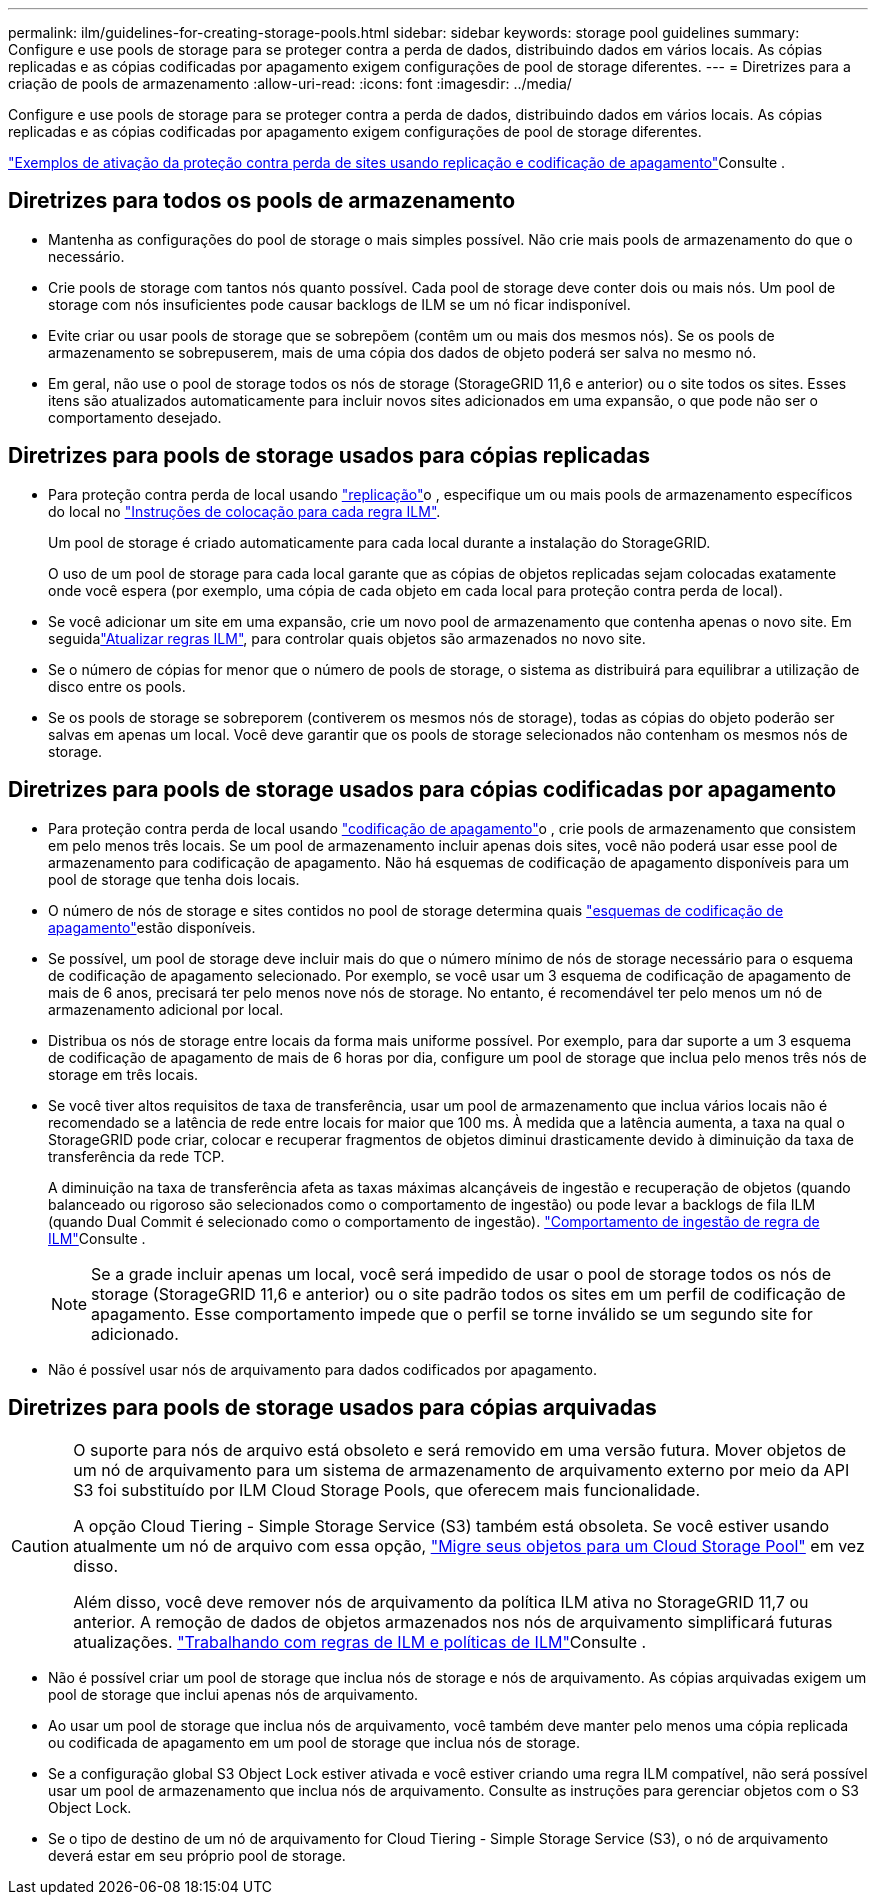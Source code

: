 ---
permalink: ilm/guidelines-for-creating-storage-pools.html 
sidebar: sidebar 
keywords: storage pool guidelines 
summary: Configure e use pools de storage para se proteger contra a perda de dados, distribuindo dados em vários locais. As cópias replicadas e as cópias codificadas por apagamento exigem configurações de pool de storage diferentes. 
---
= Diretrizes para a criação de pools de armazenamento
:allow-uri-read: 
:icons: font
:imagesdir: ../media/


[role="lead"]
Configure e use pools de storage para se proteger contra a perda de dados, distribuindo dados em vários locais. As cópias replicadas e as cópias codificadas por apagamento exigem configurações de pool de storage diferentes.

link:using-multiple-storage-pools-for-cross-site-replication.html["Exemplos de ativação da proteção contra perda de sites usando replicação e codificação de apagamento"]Consulte .



== Diretrizes para todos os pools de armazenamento

* Mantenha as configurações do pool de storage o mais simples possível. Não crie mais pools de armazenamento do que o necessário.
* Crie pools de storage com tantos nós quanto possível. Cada pool de storage deve conter dois ou mais nós. Um pool de storage com nós insuficientes pode causar backlogs de ILM se um nó ficar indisponível.
* Evite criar ou usar pools de storage que se sobrepõem (contêm um ou mais dos mesmos nós). Se os pools de armazenamento se sobrepuserem, mais de uma cópia dos dados de objeto poderá ser salva no mesmo nó.
* Em geral, não use o pool de storage todos os nós de storage (StorageGRID 11,6 e anterior) ou o site todos os sites. Esses itens são atualizados automaticamente para incluir novos sites adicionados em uma expansão, o que pode não ser o comportamento desejado.




== Diretrizes para pools de storage usados para cópias replicadas

* Para proteção contra perda de local usando link:what-replication-is.html["replicação"]o , especifique um ou mais pools de armazenamento específicos do local no link:create-ilm-rule-define-placements.html["Instruções de colocação para cada regra ILM"].
+
Um pool de storage é criado automaticamente para cada local durante a instalação do StorageGRID.

+
O uso de um pool de storage para cada local garante que as cópias de objetos replicadas sejam colocadas exatamente onde você espera (por exemplo, uma cópia de cada objeto em cada local para proteção contra perda de local).

* Se você adicionar um site em uma expansão, crie um novo pool de armazenamento que contenha apenas o novo site. Em seguidalink:working-with-ilm-rules-and-ilm-policies.html#edit-an-ilm-rule["Atualizar regras ILM"], para controlar quais objetos são armazenados no novo site.
* Se o número de cópias for menor que o número de pools de storage, o sistema as distribuirá para equilibrar a utilização de disco entre os pools.
* Se os pools de storage se sobreporem (contiverem os mesmos nós de storage), todas as cópias do objeto poderão ser salvas em apenas um local. Você deve garantir que os pools de storage selecionados não contenham os mesmos nós de storage.




== Diretrizes para pools de storage usados para cópias codificadas por apagamento

* Para proteção contra perda de local usando link:what-erasure-coding-is.html["codificação de apagamento"]o , crie pools de armazenamento que consistem em pelo menos três locais. Se um pool de armazenamento incluir apenas dois sites, você não poderá usar esse pool de armazenamento para codificação de apagamento. Não há esquemas de codificação de apagamento disponíveis para um pool de storage que tenha dois locais.
* O número de nós de storage e sites contidos no pool de storage determina quais link:what-erasure-coding-schemes-are.html["esquemas de codificação de apagamento"]estão disponíveis.
* Se possível, um pool de storage deve incluir mais do que o número mínimo de nós de storage necessário para o esquema de codificação de apagamento selecionado. Por exemplo, se você usar um 3 esquema de codificação de apagamento de mais de 6 anos, precisará ter pelo menos nove nós de storage. No entanto, é recomendável ter pelo menos um nó de armazenamento adicional por local.
* Distribua os nós de storage entre locais da forma mais uniforme possível. Por exemplo, para dar suporte a um 3 esquema de codificação de apagamento de mais de 6 horas por dia, configure um pool de storage que inclua pelo menos três nós de storage em três locais.
* Se você tiver altos requisitos de taxa de transferência, usar um pool de armazenamento que inclua vários locais não é recomendado se a latência de rede entre locais for maior que 100 ms. À medida que a latência aumenta, a taxa na qual o StorageGRID pode criar, colocar e recuperar fragmentos de objetos diminui drasticamente devido à diminuição da taxa de transferência da rede TCP.
+
A diminuição na taxa de transferência afeta as taxas máximas alcançáveis de ingestão e recuperação de objetos (quando balanceado ou rigoroso são selecionados como o comportamento de ingestão) ou pode levar a backlogs de fila ILM (quando Dual Commit é selecionado como o comportamento de ingestão). link:what-ilm-rule-is.html#ilm-rule-ingest-behavior["Comportamento de ingestão de regra de ILM"]Consulte .

+

NOTE: Se a grade incluir apenas um local, você será impedido de usar o pool de storage todos os nós de storage (StorageGRID 11,6 e anterior) ou o site padrão todos os sites em um perfil de codificação de apagamento. Esse comportamento impede que o perfil se torne inválido se um segundo site for adicionado.

* Não é possível usar nós de arquivamento para dados codificados por apagamento.




== Diretrizes para pools de storage usados para cópias arquivadas

[CAUTION]
====
O suporte para nós de arquivo está obsoleto e será removido em uma versão futura. Mover objetos de um nó de arquivamento para um sistema de armazenamento de arquivamento externo por meio da API S3 foi substituído por ILM Cloud Storage Pools, que oferecem mais funcionalidade.

A opção Cloud Tiering - Simple Storage Service (S3) também está obsoleta. Se você estiver usando atualmente um nó de arquivo com essa opção, link:../admin/migrating-objects-from-cloud-tiering-s3-to-cloud-storage-pool.html["Migre seus objetos para um Cloud Storage Pool"] em vez disso.

Além disso, você deve remover nós de arquivamento da política ILM ativa no StorageGRID 11,7 ou anterior. A remoção de dados de objetos armazenados nos nós de arquivamento simplificará futuras atualizações. link:working-with-ilm-rules-and-ilm-policies.html["Trabalhando com regras de ILM e políticas de ILM"]Consulte .

====
* Não é possível criar um pool de storage que inclua nós de storage e nós de arquivamento. As cópias arquivadas exigem um pool de storage que inclui apenas nós de arquivamento.
* Ao usar um pool de storage que inclua nós de arquivamento, você também deve manter pelo menos uma cópia replicada ou codificada de apagamento em um pool de storage que inclua nós de storage.
* Se a configuração global S3 Object Lock estiver ativada e você estiver criando uma regra ILM compatível, não será possível usar um pool de armazenamento que inclua nós de arquivamento. Consulte as instruções para gerenciar objetos com o S3 Object Lock.
* Se o tipo de destino de um nó de arquivamento for Cloud Tiering - Simple Storage Service (S3), o nó de arquivamento deverá estar em seu próprio pool de storage.

